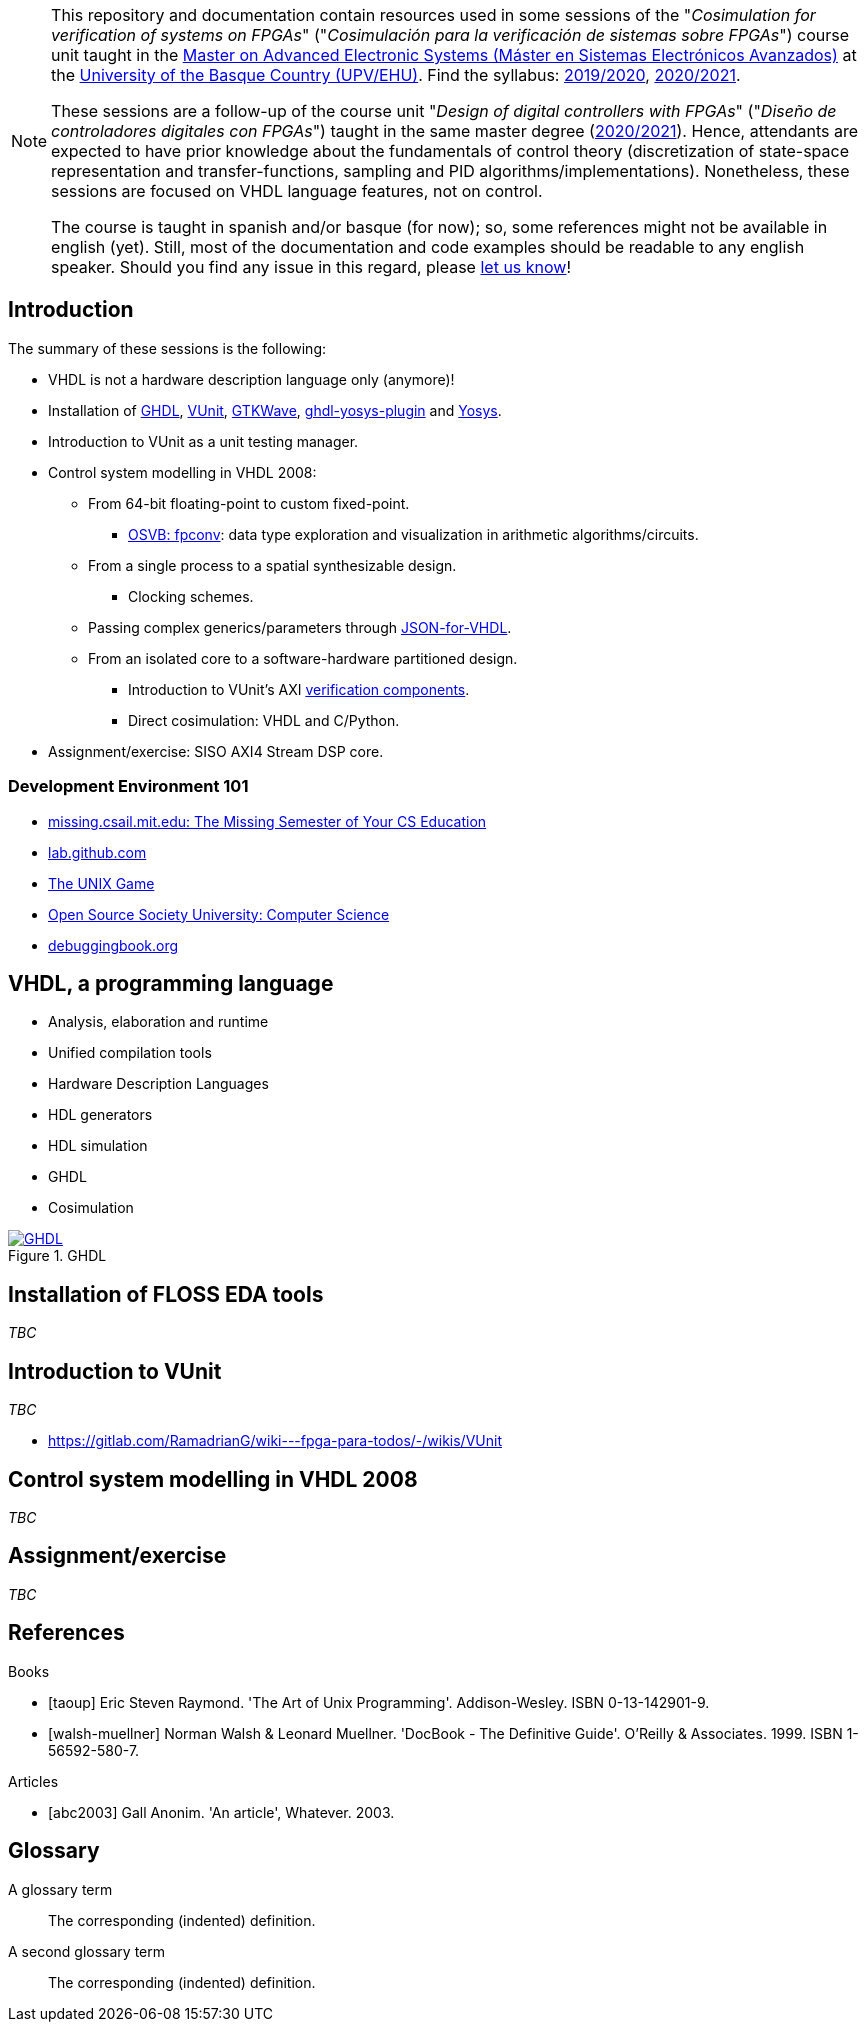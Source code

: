 [NOTE]
====
This repository and documentation contain resources used in some sessions of the "_Cosimulation for verification of
systems on FPGAs_" ("_Cosimulación para la verificación de sistemas sobre FPGAs_") course unit taught in the
https://www.ehu.eus/es/web/master/master-sistemas-electronicos-avanzados[Master on Advanced Electronic Systems (Máster en Sistemas Electrónicos Avanzados)]
at the https://www.ehu.eus[University of the Basque Country (UPV/EHU)].
Find the syllabus:
https://www.ehu.eus/es/web/master/master-sistemas-electronicos-avanzados/materia?p_anyo_ofd=20190&p_anyo_pop=20170&p_cod_centro=345&p_cod_materia=9117&p_cod_asignatura=504738&p_tipo_asignatura=1[2019/2020],
https://www.ehu.eus/es/web/master/master-sistemas-electronicos-avanzados/materia?p_anyo_ofd=20200&p_anyo_pop=20170&p_cod_centro=345&p_cod_materia=9117&p_cod_asignatura=504738&p_tipo_asignatura=1[2020/2021].

These sessions are a follow-up of the course unit "_Design of digital controllers with FPGAs_" ("_Diseño de
controladores digitales con FPGAs_") taught in the same master degree (https://www.ehu.eus/es/web/master/master-sistemas-electronicos-avanzados/materia?p_anyo_ofd=20200&p_anyo_pop=20170&p_cod_centro=345&p_cod_materia=9120&p_cod_asignatura=504740&p_tipo_asignatura=1[2020/2021]).
Hence, attendants are expected to have prior knowledge about the fundamentals of control theory (discretization of state-space representation and transfer-functions, sampling and PID algorithms/implementations).
Nonetheless, these sessions are focused on VHDL language features, not on control.

The course is taught in spanish and/or basque (for now); so, some references might not be available in english (yet).
Still, most of the documentation and code examples should be readable to any english speaker.
Should you find any issue in this regard, please https://github.com/umarcor/SIEAV/issues/new[let us know]!
====

== Introduction

The summary of these sessions is the following:

* VHDL is not a hardware description language only (anymore)!
* Installation of https://hdl.github.io/awesome/items/ghdl[GHDL], https://hdl.github.io/awesome/items/vunit[VUnit], https://hdl.github.io/awesome/items/gtkwave[GTKWave], https://hdl.github.io/awesome/items/ghdl-yosys-plugin[ghdl-yosys-plugin] and https://hdl.github.io/awesome/items/yosys[Yosys].
* Introduction to VUnit as a unit testing manager.
* Control system modelling in VHDL 2008:
** From 64-bit floating-point to custom fixed-point.
*** https://umarcor.github.io/osvb/notebook/fpconv[OSVB: fpconv]: data type exploration and visualization in arithmetic algorithms/circuits.
** From a single process to a spatial synthesizable design.
*** Clocking schemes.
** Passing complex generics/parameters through https://hdl.github.io/awesome/items/json-for-vhdl[JSON-for-VHDL].
** From an isolated core to a software-hardware partitioned design.
*** Introduction to VUnit's AXI http://vunit.github.io/verification_components/user_guide.html[verification components].
*** Direct cosimulation: VHDL and C/Python.
* Assignment/exercise: SISO AXI4 Stream DSP core.

=== Development Environment 101

* https://missing.csail.mit.edu[missing.csail.mit.edu: The Missing Semester of Your CS Education]
* https://lab.github.com[lab.github.com]
* https://unixgame.io/unix50[The UNIX Game]
* https://github.com/ossu/computer-science[Open Source Society University: Computer Science]
* https://www.debuggingbook.org[debuggingbook.org]

== VHDL, a programming language

* Analysis, elaboration and runtime
* Unified compilation tools
* Hardware Description Languages
* HDL generators
* HDL simulation
* GHDL
* Cosimulation

[#img-ghdl]
.GHDL
[link=img/ghdl.png]
image::img/ghdl.png[GHDL, align="center"]

== Installation of FLOSS EDA tools

_TBC_

== Introduction to VUnit

_TBC_

* https://gitlab.com/RamadrianG/wiki---fpga-para-todos/-/wikis/VUnit

== Control system modelling in VHDL 2008

_TBC_

== Assignment/exercise

_TBC_

:numbered!:

[bibliography]
== References

[bibliography]
.Books
- [[[taoup]]] Eric Steven Raymond. 'The Art of Unix Programming'. Addison-Wesley. ISBN 0-13-142901-9.
- [[[walsh-muellner]]] Norman Walsh & Leonard Muellner. 'DocBook - The Definitive Guide'. O'Reilly & Associates. 1999. ISBN 1-56592-580-7.

[bibliography]
.Articles
- [[[abc2003]]] Gall Anonim. 'An article', Whatever. 2003.

[glossary]
== Glossary

[glossary]
A glossary term::
  The corresponding (indented) definition.

A second glossary term::
  The corresponding (indented) definition.
